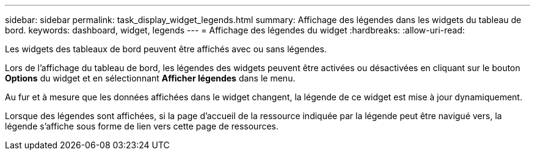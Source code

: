 ---
sidebar: sidebar 
permalink: task_display_widget_legends.html 
summary: Affichage des légendes dans les widgets du tableau de bord. 
keywords: dashboard, widget, legends 
---
= Affichage des légendes du widget
:hardbreaks:
:allow-uri-read: 


[role="lead"]
Les widgets des tableaux de bord peuvent être affichés avec ou sans légendes.

Lors de l'affichage du tableau de bord, les légendes des widgets peuvent être activées ou désactivées en cliquant sur le bouton *Options* du widget et en sélectionnant *Afficher légendes* dans le menu.

Au fur et à mesure que les données affichées dans le widget changent, la légende de ce widget est mise à jour dynamiquement.

Lorsque des légendes sont affichées, si la page d'accueil de la ressource indiquée par la légende peut être navigué vers, la légende s'affiche sous forme de lien vers cette page de ressources.

